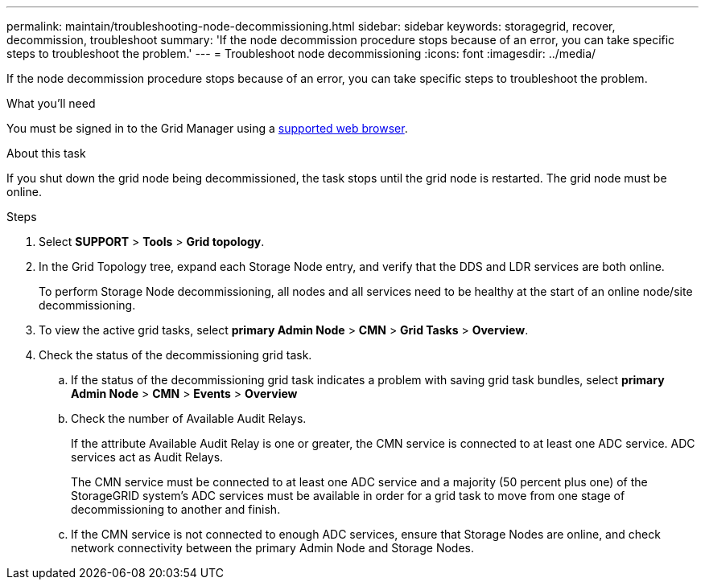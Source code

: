 ---
permalink: maintain/troubleshooting-node-decommissioning.html
sidebar: sidebar
keywords: storagegrid, recover, decommission, troubleshoot
summary: 'If the node decommission procedure stops because of an error, you can take specific steps to troubleshoot the problem.'
---
= Troubleshoot node decommissioning
:icons: font
:imagesdir: ../media/

[.lead]
If the node decommission procedure stops because of an error, you can take specific steps to troubleshoot the problem.

.What you'll need

You must be signed in to the Grid Manager using a xref:../admin/web-browser-requirements.adoc[supported web browser].

.About this task

If you shut down the grid node being decommissioned, the task stops until the grid node is restarted. The grid node must be online.

.Steps

. Select *SUPPORT* > *Tools* > *Grid topology*.
. In the Grid Topology tree, expand each Storage Node entry, and verify that the DDS and LDR services are both online.
+
To perform Storage Node decommissioning, all nodes and all services need to be healthy at the start of an online node/site decommissioning. 

. To view the active grid tasks, select *primary Admin Node* > *CMN* > *Grid Tasks* > *Overview*.
. Check the status of the decommissioning grid task.
 .. If the status of the decommissioning grid task indicates a problem with saving grid task bundles, select *primary Admin Node* > *CMN* > *Events* > *Overview*
 .. Check the number of Available Audit Relays.
+
If the attribute Available Audit Relay is one or greater, the CMN service is connected to at least one ADC service. ADC services act as Audit Relays.
+
The CMN service must be connected to at least one ADC service and a majority (50 percent plus one) of the StorageGRID system's ADC services must be available in order for a grid task to move from one stage of decommissioning to another and finish.

 .. If the CMN service is not connected to enough ADC services, ensure that Storage Nodes are online, and check network connectivity between the primary Admin Node and Storage Nodes.
